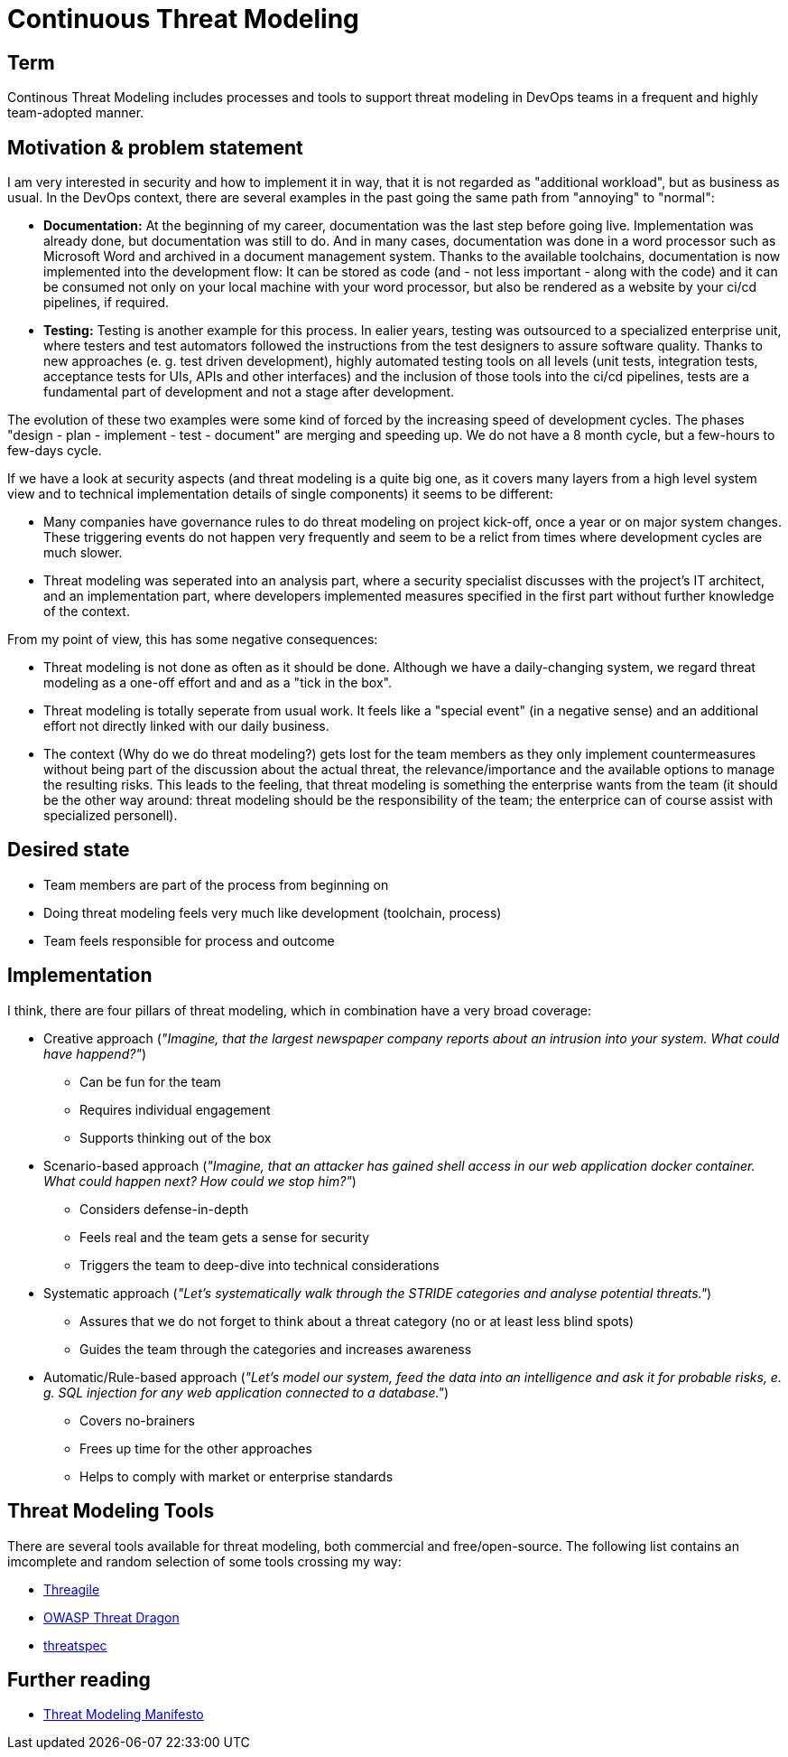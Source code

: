 = Continuous Threat Modeling

== Term

Continous Threat Modeling includes processes and tools to support threat modeling in DevOps teams in a frequent and highly team-adopted manner.

== Motivation & problem statement

I am very interested in security and how to implement it in way, that it is not regarded as "additional workload", but as business as usual. In the DevOps context, there are several examples in the past going the same path from "annoying" to "normal":

* *Documentation:* At the beginning of my career, documentation was the last step before going live. Implementation was already done, but documentation was still to do. And in many cases, documentation was done in a word processor such as Microsoft Word and archived in a document management system. Thanks to the available toolchains, documentation is now implemented into the development flow: It can be stored as code (and - not less important - along with the code) and it can be consumed not only on your local machine with your word processor, but also be rendered as a website by your ci/cd pipelines, if required.
* *Testing:* Testing is another example for this process. In ealier years, testing was outsourced to a specialized enterprise unit, where testers and test automators followed the instructions from the test designers to assure software quality. Thanks to new approaches (e. g. test driven development), highly automated testing tools on all levels (unit tests, integration tests, acceptance tests for UIs, APIs and other interfaces) and the inclusion of those tools into the ci/cd pipelines, tests are a fundamental part of development and not a stage after development.

The evolution of these two examples were some kind of forced by the increasing speed of development cycles. The phases "design - plan - implement - test - document" are merging and speeding up. We do not have a 8 month cycle, but a few-hours to few-days cycle.

If we have a look at security aspects (and threat modeling is a quite big one, as it covers many layers from a high level system view and to technical implementation details of single components) it seems to be different: 

* Many companies have governance rules to do threat modeling on project kick-off, once a year or on major system changes. These triggering events do not happen very frequently and seem to be a relict from times where development cycles are much slower.
* Threat modeling was seperated into an analysis part, where a security specialist discusses with the project's IT architect, and an implementation part, where developers implemented measures specified in the first part without further knowledge of the context.

From my point of view, this has some negative consequences:

* Threat modeling is not done as often as it should be done. Although we have a daily-changing system, we regard threat modeling as a one-off effort and and as a "tick in the box".
* Threat modeling is totally seperate from usual work. It feels like a "special event" (in a negative sense) and an additional effort not directly linked with our daily business.
* The context (Why do we do threat modeling?) gets lost for the team members as they only implement countermeasures without being part of the discussion about the actual threat, the relevance/importance and the available options to manage the resulting risks. This leads to the feeling, that threat modeling is something the enterprise wants from the team (it should be the other way around: threat modeling should be the responsibility of the team; the enterprice can of course assist with specialized personell).

== Desired state

// TODO Describe desired state in more detail
* Team members are part of the process from beginning on
* Doing threat modeling feels very much like development (toolchain, process)
* Team feels responsible for process and outcome

== Implementation

I think, there are four pillars of threat modeling, which in combination have a very broad coverage:

* Creative approach (_"Imagine, that the largest newspaper company reports about an intrusion into your system. What could have happend?"_)
** Can be fun for the team
** Requires individual engagement
** Supports thinking out of the box
* Scenario-based approach (_"Imagine, that an attacker has gained shell access in our web application docker container. What could happen next? How could we stop him?"_)
** Considers defense-in-depth
** Feels real and the team gets a sense for security 
** Triggers the team to deep-dive into technical considerations
* Systematic approach (_"Let's systematically walk through the STRIDE categories and analyse potential threats."_)
** Assures that we do not forget to think about a threat category (no or at least less blind spots)
** Guides the team through the categories and increases awareness
* Automatic/Rule-based approach (_"Let's model our system, feed the data into an intelligence and ask it for probable risks, e. g. SQL injection for any web application connected to a database."_)
** Covers no-brainers
** Frees up time for the other approaches
** Helps to comply with market or enterprise standards

// TODO Describe the process and how tools can help
// TODO Describe maturity levels and step-by-step implementation (start small)

== Threat Modeling Tools

There are several tools available for threat modeling, both commercial and free/open-source. The following list contains an imcomplete and random selection of some tools crossing my way:

* https://threagile.io/[Threagile]
* https://owasp.org/www-project-threat-dragon/[OWASP Threat Dragon]
* https://threatspec.org/[threatspec]

== Further reading

* https://www.threatmodelingmanifesto.org/[Threat Modeling Manifesto]